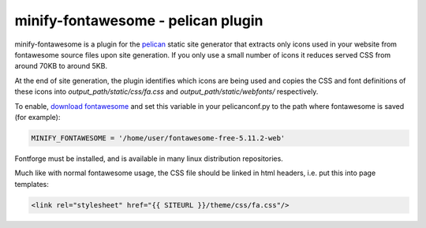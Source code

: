 minify-fontawesome - pelican plugin
===================================

minify-fontawesome is a plugin for the `pelican
<https://github.com/getpelican/pelican>`_ static site generator that extracts
only icons used in your website from fontawesome source files upon site
generation. If you only use a small number of icons it reduces served CSS from
around 70KB to around 5KB.

At the end of site generation, the plugin identifies which icons are being used
and copies the CSS and font definitions of these icons into
*output_path/static/css/fa.css* and *output_path/static/webfonts/*
respectively.

To enable, `download fontawesome <https://fontawesome.com/download>`_ and set
this variable in your pelicanconf.py to the path where fontawesome is saved
(for example):

.. code-block:: python

   MINIFY_FONTAWESOME = '/home/user/fontawesome-free-5.11.2-web'

Fontforge must be installed, and is available in many linux distribution
repositories.

Much like with normal fontawesome usage, the CSS file should be linked in html
headers, i.e. put this into page templates:

.. code-block:: html

    <link rel="stylesheet" href="{{ SITEURL }}/theme/css/fa.css"/>
